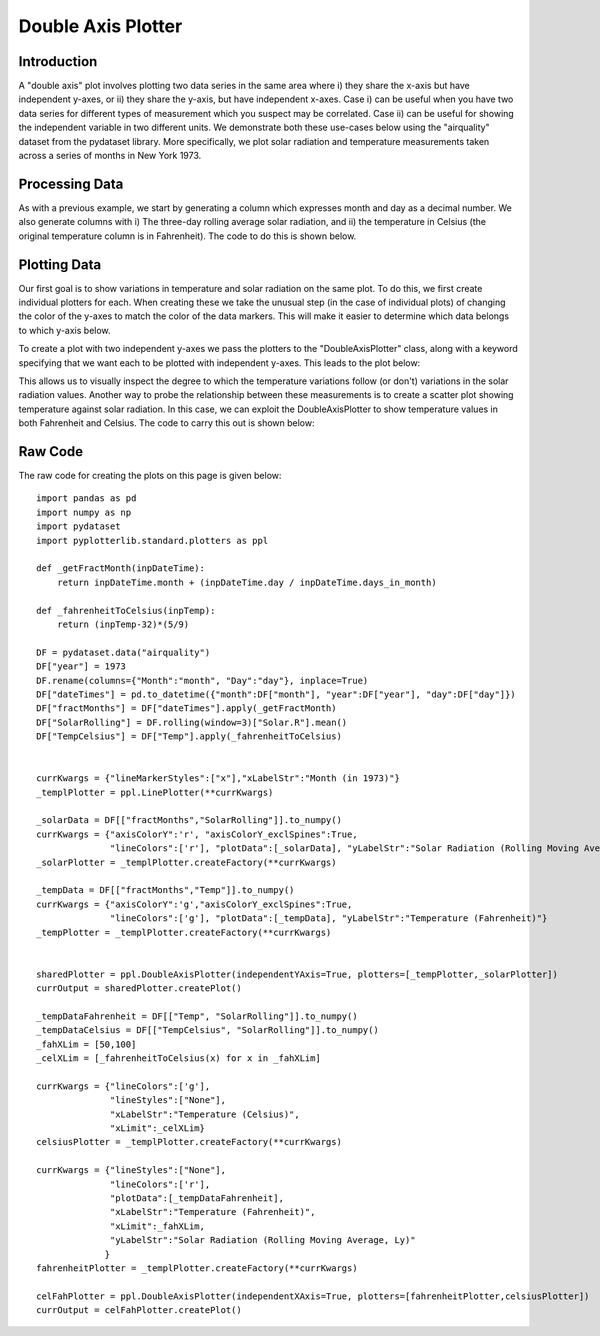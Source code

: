 Double Axis Plotter
===================

Introduction
------------
A "double axis" plot involves plotting two data series in the same area where i) they share the x-axis but have independent y-axes, or ii) they share the y-axis, but have independent x-axes. Case i) can be useful when you have two data series for different types of measurement which you suspect may be correlated. Case ii) can be useful for showing the independent variable in two different units. We demonstrate both these use-cases below using the "airquality" dataset from the pydataset library. More specifically, we plot solar radiation and temperature measurements taken across a series of months in New York 1973.

Processing Data
---------------

As with a previous example, we start by generating a column which expresses month and day as a decimal number. We also generate columns with i) The three-day rolling average solar radiation, and ii) the temperature in Celsius (the original temperature column is in Fahrenheit). The code to do this is shown below.

.. image:: images/double_axis_plotter_a/proc_data.png 


Plotting Data
-------------

Our first goal is to show variations in temperature and solar radiation on the same plot. To do this, we first create individual plotters for each. When creating these we take the unusual step (in the case of individual plots) of changing the color of the y-axes to match the color of the data markers. This will make it easier to determine which data belongs to which y-axis below.

.. image:: images/double_axis_plotter_a/create_plotters_a.png

To create a plot with two independent y-axes we pass the plotters to the "DoubleAxisPlotter" class, along with a keyword specifying that we want each to be plotted with independent y-axes. This leads to the plot below:

.. image:: images/double_axis_plotter_a/create_img_a.png

This allows us to visually inspect the degree to which the temperature variations follow (or don't) variations in the solar radiation values. Another way to probe the relationship between these measurements is to create a scatter plot showing temperature against solar radiation. In this case, we can exploit the DoubleAxisPlotter to show temperature values in both Fahrenheit and Celsius. The code to carry this out is shown below:

.. image:: images/double_axis_plotter_a/create_img_b.png

Raw Code
--------

The raw code for creating the plots on this page is given below::


	import pandas as pd
	import numpy as np
	import pydataset
	import pyplotterlib.standard.plotters as ppl
		
	def _getFractMonth(inpDateTime):
	    return inpDateTime.month + (inpDateTime.day / inpDateTime.days_in_month)
	
	def _fahrenheitToCelsius(inpTemp):
	    return (inpTemp-32)*(5/9)
	
	DF = pydataset.data("airquality")
	DF["year"] = 1973
	DF.rename(columns={"Month":"month", "Day":"day"}, inplace=True)
	DF["dateTimes"] = pd.to_datetime({"month":DF["month"], "year":DF["year"], "day":DF["day"]})
	DF["fractMonths"] = DF["dateTimes"].apply(_getFractMonth)
	DF["SolarRolling"] = DF.rolling(window=3)["Solar.R"].mean()
	DF["TempCelsius"] = DF["Temp"].apply(_fahrenheitToCelsius)
	
	
	currKwargs = {"lineMarkerStyles":["x"],"xLabelStr":"Month (in 1973)"}
	_templPlotter = ppl.LinePlotter(**currKwargs)
	
	_solarData = DF[["fractMonths","SolarRolling"]].to_numpy()
	currKwargs = {"axisColorY":'r', "axisColorY_exclSpines":True,
	              "lineColors":['r'], "plotData":[_solarData], "yLabelStr":"Solar Radiation (Rolling Moving Average, Ly)"}
	_solarPlotter = _templPlotter.createFactory(**currKwargs)
	
	_tempData = DF[["fractMonths","Temp"]].to_numpy()
	currKwargs = {"axisColorY":'g',"axisColorY_exclSpines":True,
	              "lineColors":['g'], "plotData":[_tempData], "yLabelStr":"Temperature (Fahrenheit)"}
	_tempPlotter = _templPlotter.createFactory(**currKwargs)
	
	
	sharedPlotter = ppl.DoubleAxisPlotter(independentYAxis=True, plotters=[_tempPlotter,_solarPlotter])
	currOutput = sharedPlotter.createPlot()
	
	_tempDataFahrenheit = DF[["Temp", "SolarRolling"]].to_numpy()
	_tempDataCelsius = DF[["TempCelsius", "SolarRolling"]].to_numpy()
	_fahXLim = [50,100]
	_celXLim = [_fahrenheitToCelsius(x) for x in _fahXLim]
	
	currKwargs = {"lineColors":['g'],
	              "lineStyles":["None"],
	              "xLabelStr":"Temperature (Celsius)",
	              "xLimit":_celXLim}
	celsiusPlotter = _templPlotter.createFactory(**currKwargs)
	
	currKwargs = {"lineStyles":["None"],
	              "lineColors":['r'],
	              "plotData":[_tempDataFahrenheit],
	              "xLabelStr":"Temperature (Fahrenheit)",
	              "xLimit":_fahXLim,
	              "yLabelStr":"Solar Radiation (Rolling Moving Average, Ly)"
	             }
	fahrenheitPlotter = _templPlotter.createFactory(**currKwargs)
	
	celFahPlotter = ppl.DoubleAxisPlotter(independentXAxis=True, plotters=[fahrenheitPlotter,celsiusPlotter])
	currOutput = celFahPlotter.createPlot()
	





